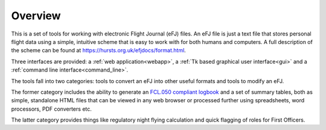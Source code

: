 Overview
========

This is a set of tools for working with electronic Flight Journal (eFJ) files.
An eFJ file is just a text file that stores personal flight data using a simple,
intuitive scheme that is easy to work with for both humans and computers. A full
description of the scheme can be found at
https://hursts.org.uk/efjdocs/format.html.

Three interfaces are provided: a :ref:`web application<webapp>`, a :ref:`Tk
based graphical user interface<gui>` and a :ref:`command line
interface<command_line>`.

The tools fall into two categories: tools to convert an eFJ into other useful
formats and tools to modify an eFJ.

The former category includes the ability to generate an `FCL.050 compliant
logbook
<https://www.easa.europa.eu/en/document-library/easy-access-rules/online-publications/easy-access-rules-aircrew-regulation-eu-no?page=5#_Toc522628396>`_
and a set of summary tables, both as simple, standalone HTML files that can be
viewed in any web browser or processed further using spreadsheets, word
processors, PDF converters etc.

The latter category provides things like regulatory night flying calculation and
quick flagging of roles for First Officers.

